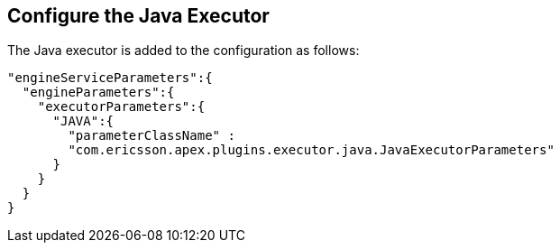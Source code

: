 == Configure the Java Executor

The Java executor is added to the configuration as follows:

[source%nowrap,json]
----
"engineServiceParameters":{
  "engineParameters":{
    "executorParameters":{
      "JAVA":{
        "parameterClassName" :
        "com.ericsson.apex.plugins.executor.java.JavaExecutorParameters"
      }
    }
  }
}
----
